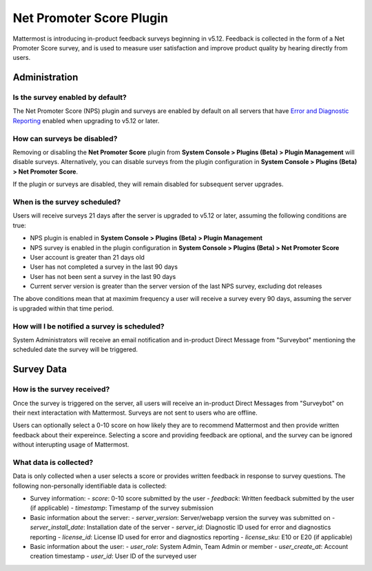 Net Promoter Score Plugin
=========================

Mattermost is introducing in-product feedback surveys beginning in v5.12. Feedback is collected in the form of a Net Promoter Score survey, and is used to measure user satisfaction and improve product quality by hearing directly from users. 

Administration
--------------
Is the survey enabled by default?
~~~~~~~~~~~~~~~~~~~~~~~~~~~~~~~~~
The Net Promoter Score (NPS) plugin and surveys are enabled by default on all servers that have `Error and Diagnostic Reporting <https://docs.mattermost.com/administration/telemetry.html>`_ enabled when upgrading to v5.12 or later. 

How can surveys be disabled?
~~~~~~~~~~~~~~~~~~~~~~~~~~~~
Removing or disabling the **Net Promoter Score** plugin from **System Console > Plugins (Beta) > Plugin Management** will disable surveys. Alternatively, you can disable surveys from the plugin configuration in **System Console > Plugins (Beta) > Net Promoter Score**. 

If the plugin or surveys are disabled, they will remain disabled for subsequent server upgrades.

When is the survey scheduled?
~~~~~~~~~~~~~~~~~~~~~~~~~~~~~
Users will receive surveys 21 days after the server is upgraded to v5.12 or later, assuming the following conditions are true:

- NPS plugin is enabled in **System Console > Plugins (Beta) > Plugin Management**
- NPS survey is enabled in the plugin configuration in **System Console > Plugins (Beta) > Net Promoter Score**
- User account is greater than 21 days old
- User has not completed a survey in the last 90 days
- User has not been sent a survey in the last 90 days
- Current server version is greater than the server version of the last NPS survey, excluding dot releases

The above conditions mean that at maximim frequency a user will receive a survey every 90 days, assuming the server is upgraded within that time period. 

How will I be notified a survey is scheduled?
~~~~~~~~~~~~~~~~~~~~~~~~~~~~~~~~~~~~~~~~~~~~~

System Administrators will receive an email notification and in-product Direct Message from "Surveybot" mentioning the scheduled date the survey will be triggered.

.. image:: ../images/nps-admin.png

Survey Data
-----------

How is the survey received?
~~~~~~~~~~~~~~~~~~~~~~~~~~~

Once the survey is triggered on the server, all users will receive an in-product Direct Messages from "Surveybot" on their next interactation with Mattermost. Surveys are not sent to users who are offline.

Users can optionally select a 0-10 score on how likely they are to recommend Mattermost and then provide written feedback about their expereince. Selecting a score and providing feedback are optional, and the survey can be ignored without interupting usage of Mattermost.

.. image:: ../images/nps-survey.png

What data is collected?
~~~~~~~~~~~~~~~~~~~~~~~
Data is only collected when a user selects a score or provides written feedback in response to survey questions. The following non-personally identifiable data is collected:

- Survey information:
  - `score`: 0-10 score submitted by the user
  - `feedback`: Written feedback submitted by the user (if applicable)
  - `timestamp`: Timestamp of the survey submission
- Basic information about the server: 
  - `server_version`: Server/webapp version the survey was submitted on
  - `server_install_date`: Installation date of the server
  - `server_id`: Diagnostic ID used for error and diagnostics reporting
  - `license_id`: License ID used for error and diagnostics reporting
  - `license_sku`: E10 or E20 (if applicable)
- Basic information about the user:
  - `user_role`: System Admin, Team Admin or member
  - `user_create_at`: Account creation timestamp
  - `user_id`: User ID of the surveyed user
